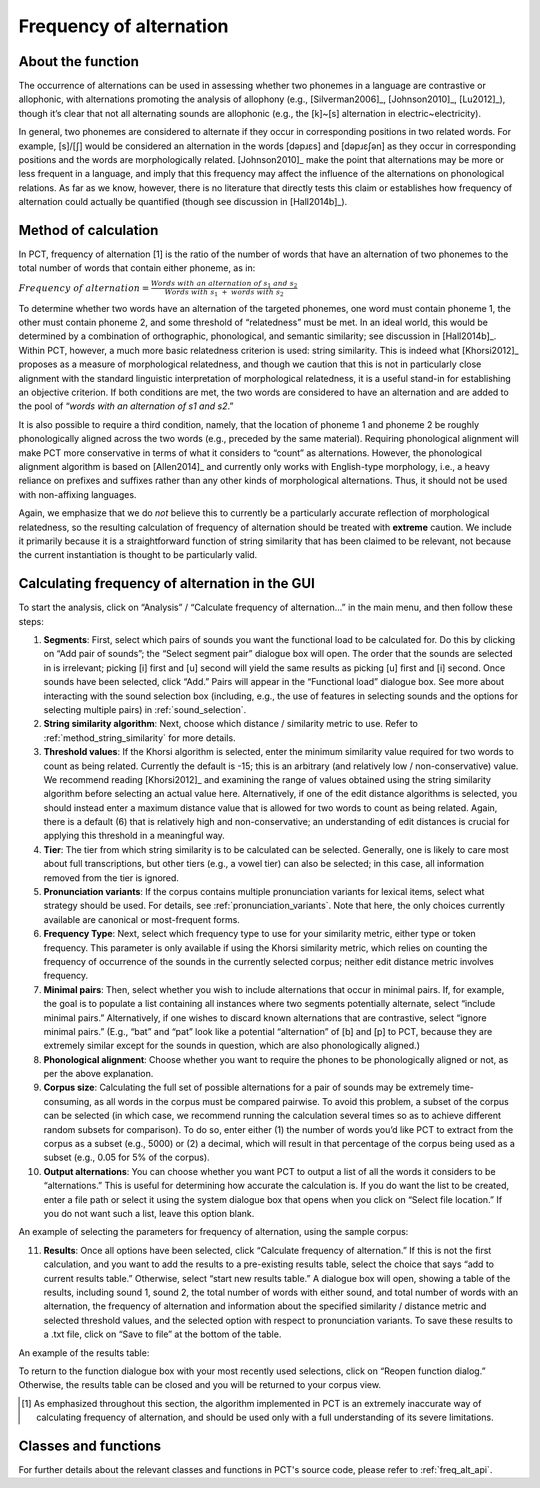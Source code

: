 .. _frequency_of_alternation:

************************
Frequency of alternation
************************

.. _about_frequency_of_alternation:

About the function
------------------

The occurrence of alternations can be used in assessing whether two
phonemes in a language are contrastive or allophonic, with alternations
promoting the analysis of allophony (e.g., [Silverman2006]_, [Johnson2010]_,
[Lu2012]_), though it’s clear that not all alternating sounds are
allophonic (e.g., the [k]~[s] alternation in electric~electricity).

In general, two phonemes are considered to alternate if they occur in
corresponding positions in two related words. For example, [s]/[ʃ]
would be considered an alternation in the words [dəpɹɛs] and [dəpɹɛʃən]
as they occur in corresponding positions and the words are morphologically
related. [Johnson2010]_ make the point that alternations may be
more or less frequent in a language, and imply that this frequency may
affect the influence of the alternations on phonological relations. As far
as we know, however, there is no literature that directly tests this claim
or establishes how frequency of alternation could actually be quantified
(though see discussion in [Hall2014b]_).

.. _method_frequency_alternation:

Method of calculation
---------------------

In PCT, frequency of alternation [1] is the ratio of the number of words
that have an alternation of two phonemes to the total number of words
that contain either phoneme, as in:

:math:`Frequency\ of\ alternation = \frac{Words\ with\ an\ alternation\ of\ s_1\ and\ s_2}
{Words\ with\ s_1\ +\ words\ with\ s_2}`

To determine whether two words have an alternation of the targeted phonemes,
one word must contain phoneme 1, the other must contain phoneme 2, and some
threshold of “relatedness” must be met. In an ideal world, this would be
determined by a combination of orthographic, phonological, and semantic
similarity; see discussion in [Hall2014b]_. Within PCT,
however, a much more basic relatedness criterion is used: string similarity.
This is indeed what [Khorsi2012]_ proposes as a measure of morphological
relatedness, and though we caution that this is not in particularly close
alignment with the standard linguistic interpretation of morphological
relatedness, it is a useful stand-in for establishing an objective
criterion. If both conditions are met, the two words are considered to
have an alternation and are added to the pool of “*words with an
alternation of s1 and s2*.”

It is also possible to require a third condition, namely, that the
location of phoneme 1 and phoneme 2 be roughly phonologically aligned
across the two words (e.g., preceded by the same material). Requiring
phonological alignment will make PCT more conservative in terms of what
it considers to “count” as alternations. However, the phonological
alignment algorithm is based on [Allen2014]_ and currently
only works with English-type morphology, i.e., a heavy reliance on
prefixes and suffixes rather than any other kinds of morphological
alternations. Thus, it should not be used with non-affixing languages.

Again, we emphasize that we do *not* believe this to currently be a
particularly accurate reflection of morphological relatedness, so the
resulting calculation of frequency of alternation should be treated with
**extreme** caution. We include it primarily because it is a straightforward
function of string similarity that has been claimed to be relevant, not
because the current instantiation is thought to be particularly valid.

.. _frequency_of_alternation_gui:

Calculating frequency of alternation in the GUI
-----------------------------------------------

To start the analysis, click on “Analysis” / “Calculate frequency of
alternation...” in the main menu, and then follow these steps:

1. **Segments**: First, select which pairs of sounds you want the functional
   load to be calculated for. Do this by clicking on “Add pair of sounds”;
   the “Select segment pair” dialogue box will open. The order that the sounds are selected in is irrelevant; picking [i] first and [u] second will yield the same
   results as picking [u] first and [i] second. Once sounds
   have been selected, click “Add.” Pairs will appear in the “Functional
   load” dialogue box. See more about interacting with the sound selection box (including, e.g., the use of features in selecting sounds and the options for selecting multiple pairs) in :ref:`sound_selection`.

2. **String similarity algorithm**: Next, choose which distance / similarity
   metric to use. Refer to :ref:`method_string_similarity` for more details.

3. **Threshold values**: If the Khorsi algorithm is selected, enter the minimum
   similarity value required for two words to count as being related.
   Currently the default is -15; this is an arbitrary (and relatively
   low / non-conservative) value. We recommend reading [Khorsi2012]_ and
   examining the range of values obtained using the string similarity
   algorithm before selecting an actual value here. Alternatively, if
   one of the edit distance algorithms is selected, you should instead
   enter a maximum distance value that is allowed for two words to count
   as being related. Again, there is a default (6) that is relatively
   high and non-conservative; an understanding of edit distances is crucial
   for applying this threshold in a meaningful way.

4. **Tier**: The tier from which string similarity is to be calculated can
   be selected. Generally, one is likely to care most about full
   transcriptions, but other tiers (e.g., a vowel tier) can also be
   selected; in this case, all information removed from the tier is
   ignored.

5. **Pronunciation variants**: If the corpus contains multiple pronunciation variants for lexical items, select what strategy should be used. For details, see :ref:`pronunciation_variants`. Note that here, the only choices currently available are canonical or most-frequent forms.

6. **Frequency Type**: Next, select which frequency type to use for your
   similarity metric, either type or token frequency. This parameter is
   only available if using the Khorsi similarity metric, which relies on
   counting the frequency of occurrence of the sounds in the currently
   selected corpus; neither edit distance metric involves frequency.

7. **Minimal pairs**: Then, select whether you wish to include alternations
   that occur in minimal pairs. If, for example, the goal is to populate
   a list containing all instances where two segments potentially
   alternate, select “include minimal pairs.” Alternatively, if one
   wishes to discard known alternations that are contrastive, select
   “ignore minimal pairs.” (E.g., “bat” and “pat” look like a potential
   “alternation” of [b] and [p] to PCT, because they are extremely similar
   except for the sounds in question, which are also phonologically aligned.)

8. **Phonological alignment**: Choose whether you want to require the phones
   to be phonologically aligned or not, as per the above explanation.

9. **Corpus size**: Calculating the full set of possible alternations for a
   pair of sounds may be extremely time-consuming, as all words in the
   corpus must be compared pairwise. To avoid this problem, a subset of
   the corpus can be selected (in which case, we recommend running the
   calculation several times so as to achieve different random subsets
   for comparison). To do so, enter either (1) the number of words you’d
   like PCT to extract from the corpus as a subset (e.g., 5000) or (2) a
   decimal, which will result in that percentage of the corpus being used
   as a subset (e.g., 0.05 for 5% of the corpus).

10. **Output alternations**: You can choose whether you want PCT to output
    a list of all the words it considers to be “alternations.” This is useful
    for determining how accurate the calculation is. If you do want the
    list to be created, enter a file path or select it using the system
    dialogue box that opens when you click on “Select file location.” If
    you do not want such a list, leave this option blank.

An example of selecting the parameters for frequency of alternation,
using the sample corpus:

.. image:: static/freqaltdialog.png
   :width: 90%
   :align: center

11. **Results**: Once all options have been selected, click “Calculate
    frequency of alternation.” If this is not the first calculation,
    and you want to add the results to a pre-existing results table,
    select the choice that says “add to current results table.” Otherwise,
    select “start new results table.” A dialogue box will open, showing
    a table of the results, including sound 1, sound 2, the total number
    of words with either sound, and total number of words with an
    alternation, the frequency of alternation and information about
    the specified similarity / distance metric and selected threshold
    values, and the selected option with respect to pronunciation variants. To save these results to a .txt file, click on “Save to file”
    at the bottom of the table.

An example of the results table:

.. image:: static/freqaltresults.png
   :width: 90%
   :align: center

To return to the function dialogue box with your most recently used
selections, click on “Reopen function dialog.” Otherwise, the results
table can be closed and you will be returned to your corpus view.


.. [1] As emphasized throughout this section, the algorithm implemented
   in PCT is an extremely inaccurate way of calculating frequency of
   alternation, and should be used only with a full understanding of
   its severe limitations.


.. _freq_alt_classes_and_functions:

Classes and functions
---------------------
For further details about the relevant classes and functions in PCT's
source code, please refer to :ref:`freq_alt_api`.
